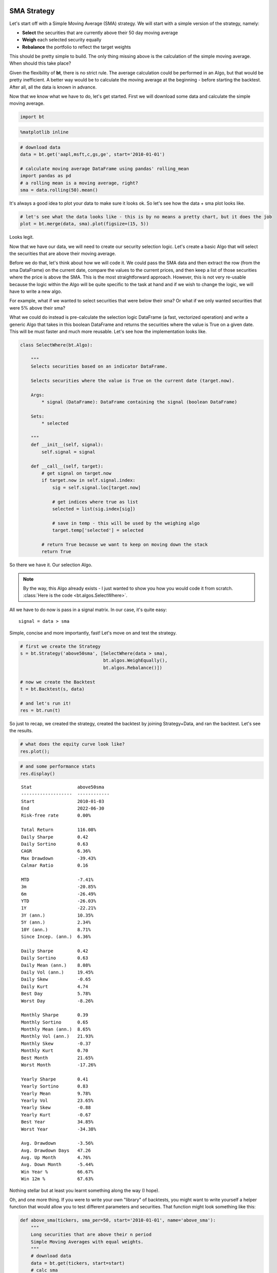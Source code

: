 SMA Strategy
------------

Let's start off with a Simple Moving Average (SMA) strategy. We will start with a simple version of the strategy, namely:

* **Select** the securities that are currently above their 50 day moving average
* **Weigh** each selected security equally
* **Rebalance** the portfolio to reflect the target weights

This should be pretty simple to build. The only thing missing above is the calculation of the simple moving average. When should this take place? 

Given the flexibility of **bt**, there is no strict rule. The average calculation could be performed in an Algo, but that would be pretty inefficient. A better way would be to calculate the moving average at the beginning - before starting the backtest. After all, all the data is known in advance. 

Now that we know what we have to do, let's get started. First we will download some data and calculate the simple moving average.

.. code:: ipython3

    import bt

.. code:: ipython3

    %matplotlib inline

.. code:: ipython3

    # download data
    data = bt.get('aapl,msft,c,gs,ge', start='2010-01-01')
    
    # calculate moving average DataFrame using pandas' rolling_mean
    import pandas as pd
    # a rolling mean is a moving average, right?
    sma = data.rolling(50).mean()


It's always a good idea to plot your data to make sure it looks ok. So let's see how the data + sma plot looks like.

.. code:: ipython3

    # let's see what the data looks like - this is by no means a pretty chart, but it does the job
    plot = bt.merge(data, sma).plot(figsize=(15, 5))



.. image:: _static/examples-nb_5_0.png
   :class: pynb
   :width: 877px
   :height: 300px



Looks legit.

Now that we have our data, we will need to create our security selection logic. Let's create a basic Algo that will select the securities that are above their moving average.

Before we do that, let's think about how we will code it. We could pass the SMA data and then extract the row (from the sma DataFrame) on the current date, compare the values to the current prices, and then keep a list of those securities where the price is above the SMA. This is the most straightforward approach. However, this is not very re-usable because the logic within the Algo will be quite specific to the task at hand and if we wish to change the logic, we will have to write a new algo. 

For example, what if we wanted to select securities that were below their sma? Or what if we only wanted securities that were 5% above their sma?

What we could do instead is pre-calculate the selection logic DataFrame (a fast, vectorized operation) and write a generic Algo that takes in this boolean DataFrame and returns the securities where the value is True on a given date. This will be must faster and much more reusable. Let's see how the implementation looks like.

.. code:: ipython3

    class SelectWhere(bt.Algo):
        
        """
        Selects securities based on an indicator DataFrame.
        
        Selects securities where the value is True on the current date (target.now).
        
        Args:
            * signal (DataFrame): DataFrame containing the signal (boolean DataFrame)
        
        Sets:
            * selected
        
        """
        def __init__(self, signal):
            self.signal = signal
            
        def __call__(self, target):
            # get signal on target.now
            if target.now in self.signal.index:
                sig = self.signal.loc[target.now]
    
                # get indices where true as list
                selected = list(sig.index[sig])
    
                # save in temp - this will be used by the weighing algo
                target.temp['selected'] = selected
            
            # return True because we want to keep on moving down the stack
            return True


So there we have it. Our selection Algo. 

.. note:: 

    By the way, this Algo already exists - I just wanted to show you how you would code it from scratch. 
    :class:`Here is the code <bt.algos.SelectWhere>`.

All we have to do now is pass in a signal matrix. In our case, it's quite easy::

    signal = data > sma

Simple, concise and more importantly, fast! Let's move on and test the strategy. 

.. code:: ipython3

    # first we create the Strategy
    s = bt.Strategy('above50sma', [SelectWhere(data > sma),
                                   bt.algos.WeighEqually(),
                                   bt.algos.Rebalance()])
    
    # now we create the Backtest
    t = bt.Backtest(s, data)
    
    # and let's run it!
    res = bt.run(t)


So just to recap, we created the strategy, created the backtest by joining Strategy+Data, and ran the backtest. Let's see the results.

.. code:: ipython3

    # what does the equity curve look like?
    res.plot();



.. image:: _static/examples-nb_11_0.png
   :class: pynb
   :width: 877px
   :height: 302px


.. code:: ipython3

    # and some performance stats
    res.display()


.. parsed-literal::
   :class: pynb-result

    Stat                 above50sma
    -------------------  ------------
    Start                2010-01-03
    End                  2022-06-30
    Risk-free rate       0.00%
    
    Total Return         116.08%
    Daily Sharpe         0.42
    Daily Sortino        0.63
    CAGR                 6.36%
    Max Drawdown         -39.43%
    Calmar Ratio         0.16
    
    MTD                  -7.41%
    3m                   -20.85%
    6m                   -26.49%
    YTD                  -26.03%
    1Y                   -22.21%
    3Y (ann.)            10.35%
    5Y (ann.)            2.34%
    10Y (ann.)           8.71%
    Since Incep. (ann.)  6.36%
    
    Daily Sharpe         0.42
    Daily Sortino        0.63
    Daily Mean (ann.)    8.08%
    Daily Vol (ann.)     19.45%
    Daily Skew           -0.65
    Daily Kurt           4.74
    Best Day             5.78%
    Worst Day            -8.26%
    
    Monthly Sharpe       0.39
    Monthly Sortino      0.65
    Monthly Mean (ann.)  8.65%
    Monthly Vol (ann.)   21.93%
    Monthly Skew         -0.37
    Monthly Kurt         0.70
    Best Month           21.65%
    Worst Month          -17.26%
    
    Yearly Sharpe        0.41
    Yearly Sortino       0.83
    Yearly Mean          9.78%
    Yearly Vol           23.65%
    Yearly Skew          -0.88
    Yearly Kurt          -0.67
    Best Year            34.85%
    Worst Year           -34.38%
    
    Avg. Drawdown        -3.56%
    Avg. Drawdown Days   47.26
    Avg. Up Month        4.76%
    Avg. Down Month      -5.44%
    Win Year %           66.67%
    Win 12m %            67.63%



Nothing stellar but at least you learnt something along the way (I hope). 

Oh, and one more thing. If you were to write your own "library" of backtests, you might want to write yourself a helper function that would allow you to test different parameters and securities. That function might look something like this:

.. code:: ipython3

    def above_sma(tickers, sma_per=50, start='2010-01-01', name='above_sma'):
        """
        Long securities that are above their n period 
        Simple Moving Averages with equal weights.
        """
        # download data
        data = bt.get(tickers, start=start)
        # calc sma
        sma = data.rolling(sma_per).mean()
    
        # create strategy
        s = bt.Strategy(name, [SelectWhere(data > sma),
                               bt.algos.WeighEqually(),
                               bt.algos.Rebalance()])    
    
        # now we create the backtest
        return bt.Backtest(s, data)


This function allows us to easily generate backtests. We could easily compare a few different SMA periods. Also, let's see if we can beat a long-only allocation to the SPY.

.. code:: ipython3

    # simple backtest to test long-only allocation
    def long_only_ew(tickers, start='2010-01-01', name='long_only_ew'):
        s = bt.Strategy(name, [bt.algos.RunOnce(),
                               bt.algos.SelectAll(),
                               bt.algos.WeighEqually(),
                               bt.algos.Rebalance()])
        data = bt.get(tickers, start=start)
        return bt.Backtest(s, data)
    
    # create the backtests
    tickers = 'aapl,msft,c,gs,ge'
    sma10 = above_sma(tickers, sma_per=10, name='sma10')
    sma20 = above_sma(tickers, sma_per=20, name='sma20')
    sma40 = above_sma(tickers, sma_per=40, name='sma40')
    benchmark = long_only_ew('spy', name='spy')
    
    # run all the backtests!
    res2 = bt.run(sma10, sma20, sma40, benchmark)

.. code:: ipython3

    res2.plot(freq='m');



.. image:: _static/examples-nb_17_0.png
   :class: pynb
   :width: 877px
   :height: 318px


.. code:: ipython3

    res2.display()


.. parsed-literal::
   :class: pynb-result

    Stat                 sma10       sma20       sma40       spy
    -------------------  ----------  ----------  ----------  ----------
    Start                2010-01-03  2010-01-03  2010-01-03  2010-01-03
    End                  2022-06-30  2022-06-30  2022-06-30  2022-06-30
    Risk-free rate       0.00%       0.00%       0.00%       0.00%
    
    Total Return         280.43%     230.04%     145.62%     325.28%
    Daily Sharpe         0.63        0.58        0.47        0.76
    Daily Sortino        0.99        0.91        0.73        1.15
    CAGR                 11.29%      10.03%      7.46%       12.29%
    Max Drawdown         -31.77%     -40.72%     -34.93%     -33.72%
    Calmar Ratio         0.36        0.25        0.21        0.36
    
    MTD                  -2.19%      -13.50%     -9.98%      -7.71%
    3m                   -11.31%     -23.39%     -20.18%     -16.92%
    6m                   -9.89%      -32.10%     -30.74%     -19.71%
    YTD                  -9.47%      -31.76%     -30.31%     -19.51%
    1Y                   -12.46%     -24.34%     -27.30%     -10.09%
    3Y (ann.)            28.73%      14.82%      3.73%       10.46%
    5Y (ann.)            16.58%      8.86%       2.41%       11.35%
    10Y (ann.)           13.92%      10.97%      9.68%       12.89%
    Since Incep. (ann.)  11.29%      10.03%      7.46%       12.29%
    
    Daily Sharpe         0.63        0.58        0.47        0.76
    Daily Sortino        0.99        0.91        0.73        1.15
    Daily Mean (ann.)    12.81%      11.53%      9.01%       13.11%
    Daily Vol (ann.)     20.48%      19.79%      18.98%      17.35%
    Daily Skew           -0.12       -0.29       -0.45       -0.60
    Daily Kurt           6.60        6.24        4.32        11.75
    Best Day             10.47%      10.47%      6.20%       9.06%
    Worst Day            -8.26%      -8.26%      -8.26%      -10.94%
    
    Monthly Sharpe       0.64        0.55        0.43        0.93
    Monthly Sortino      1.16        1.03        0.75        1.64
    Monthly Mean (ann.)  13.58%      12.02%      9.78%       13.16%
    Monthly Vol (ann.)   21.08%      21.97%      22.49%      14.21%
    Monthly Skew         -0.05       0.22        -0.10       -0.40
    Monthly Kurt         1.01        1.08        0.64        0.87
    Best Month           22.75%      24.73%      21.97%      12.70%
    Worst Month          -16.94%     -14.34%     -15.86%     -12.49%
    
    Yearly Sharpe        0.55        0.43        0.40        0.81
    Yearly Sortino       2.05        1.04        0.77        2.25
    Yearly Mean          13.49%      13.92%      9.76%       12.73%
    Yearly Vol           24.53%      32.71%      24.22%      15.65%
    Yearly Skew          0.41        -0.14       -0.87       -0.64
    Yearly Kurt          -0.40       -0.95       -0.59       0.01
    Best Year            62.47%      66.99%      39.35%      32.31%
    Worst Year           -18.59%     -37.01%     -32.06%     -19.51%
    
    Avg. Drawdown        -4.00%      -3.52%      -3.68%      -1.68%
    Avg. Drawdown Days   40.84       35.41       48.78       15.84
    Avg. Up Month        4.67%       4.99%       4.69%       3.20%
    Avg. Down Month      -5.09%      -4.92%      -5.80%      -3.62%
    Win Year %           58.33%      66.67%      75.00%      83.33%
    Win 12m %            68.35%      66.91%      69.78%      92.09%



And there you have it. Beating the market ain't that easy!


SMA Crossover Strategy
----------------------

Let's build on the last section to test a moving average crossover strategy. The easiest way to achieve this is to build an Algo similar to SelectWhere, but for the purpose of setting target weights. Let's call this algo WeighTarget. This algo will take a DataFrame of target weights that we will pre-calculate. 

Basically, when the 50 day moving average will be above the 200-day moving average, we will be long (+1 target weight). Conversely, when the 50 is below the 200, we will be short (-1 target weight). 

Here's the WeighTarget implementation (this Algo also already exists in the algos module):

.. code:: ipython3

    class WeighTarget(bt.Algo):
        """
        Sets target weights based on a target weight DataFrame.
        
        Args:
            * target_weights (DataFrame): DataFrame containing the target weights
        
        Sets:
            * weights
        
        """
        
        def __init__(self, target_weights):
            self.tw = target_weights
        
        def __call__(self, target):
            # get target weights on date target.now
            if target.now in self.tw.index:
                w = self.tw.loc[target.now]                
    
                # save in temp - this will be used by the weighing algo
                # also dropping any na's just in case they pop up
                target.temp['weights'] = w.dropna()
            
            # return True because we want to keep on moving down the stack
            return True


So let's start with a simple 50-200 day sma crossover for a single security.

.. code:: ipython3

    ## download some data & calc SMAs
    data = bt.get('spy', start='2010-01-01')
    sma50 = data.rolling(50).mean()
    sma200 = data.rolling(200).mean()
    
    ## now we need to calculate our target weight DataFrame
    # first we will copy the sma200 DataFrame since our weights will have the same strucutre
    tw = sma200.copy()
    # set appropriate target weights
    tw[sma50 > sma200] = 1.0
    tw[sma50 <= sma200] = -1.0
    # here we will set the weight to 0 - this is because the sma200 needs 200 data points before
    # calculating its first point. Therefore, it will start with a bunch of nulls (NaNs).
    tw[sma200.isnull()] = 0.0


Ok so we downloaded our data, calculated the simple moving averages, and then we setup our target weight (tw) DataFrame. Let's take a look at our target weights to see if they make any sense.

.. code:: ipython3

    # plot the target weights + chart of price & SMAs
    tmp = bt.merge(tw, data, sma50, sma200)
    tmp.columns = ['tw', 'price', 'sma50', 'sma200']
    ax = tmp.plot(figsize=(15,5), secondary_y=['tw'])



.. image:: _static/examples-nb_25_0.png
   :class: pynb
   :width: 915px
   :height: 300px



As mentioned earlier, it's always a good idea to plot your strategy data. It is usually easier to spot logic/programming errors this way, especially when dealing with lots of data. 

Now let's move on with the Strategy & Backtest. 

.. code:: ipython3

    ma_cross = bt.Strategy('ma_cross', [WeighTarget(tw),
                                        bt.algos.Rebalance()])
    
    t = bt.Backtest(ma_cross, data)
    res = bt.run(t)

.. code:: ipython3

    res.plot();



.. image:: _static/examples-nb_28_0.png
   :class: pynb
   :width: 877px
   :height: 302px



Ok great so there we have our basic moving average crossover strategy. 

Exploring the Tree Structure
----------------------------

So far, we have explored strategies that allocate capital to securities. But what if we wanted to test a strategy that allocated capital to sub-strategies?

The most straightforward way would be to test the different sub-strategies, extract their equity curves and create "synthetic securities" that would basically just represent the returns achieved from allocating capital to the different sub-strategies.

Let's see how this looks:

.. code:: ipython3

    # first let's create a helper function to create a ma cross backtest
    def ma_cross(ticker, start='2010-01-01', 
                 short_ma=50, long_ma=200, name='ma_cross'):
        # these are all the same steps as above
        data = bt.get(ticker, start=start)
        short_sma = data.rolling(short_ma).mean()
        long_sma  = data.rolling(long_ma).mean()
    
        # target weights
        tw = long_sma.copy()
        tw[short_sma > long_sma] = 1.0
        tw[short_sma <= long_sma] = -1.0    
        tw[long_sma.isnull()] = 0.0
        
        # here we specify the children (3rd) arguemnt to make sure the strategy
        # has the proper universe. This is necessary in strategies of strategies
        s = bt.Strategy(name, [WeighTarget(tw), bt.algos.Rebalance()], [ticker])
    
        return bt.Backtest(s, data)
    
    # ok now let's create a few backtests and gather the results.
    # these will later become our "synthetic securities"
    t1 = ma_cross('aapl', name='aapl_ma_cross')
    t2 = ma_cross('msft', name='msft_ma_cross')
    
    # let's run these strategies now
    res = bt.run(t1, t2)
    
    # now that we have run the strategies, let's extract
    # the data to create "synthetic securities"
    data = bt.merge(res['aapl_ma_cross'].prices, res['msft_ma_cross'].prices)
    
    # now we have our new data. This data is basically the equity
    # curves of both backtested strategies. Now we can just use this
    # to test any old strategy, just like before.
    s = bt.Strategy('s', [bt.algos.SelectAll(),
                          bt.algos.WeighInvVol(),
                          bt.algos.Rebalance()])
    
    # create and run
    t = bt.Backtest(s, data)
    res = bt.run(t)

.. code:: ipython3

    res.plot();



.. image:: _static/examples-nb_31_0.png
   :class: pynb
   :width: 877px
   :height: 302px


.. code:: ipython3

    res.plot_weights();



.. image:: _static/examples-nb_32_0.png
   :class: pynb
   :width: 874px
   :height: 287px



As we can see above, the process is a bit more involved, but it works. It is not very elegant though, and obtaining security-level allocation information is problematic. 

Luckily, bt has built-in functionality for dealing with strategies of strategies. It uses the same general principal as demonstrated above but does it seamlessly. Basically, when a strategy is a child of another strategy, it will create a "paper trade" version of itself internally. As we run our strategy, it will run its internal "paper version" and use the returns from that strategy to populate the **price** property.

This means that the parent strategy can use the price information (which reflects the returns of the strategy had it been employed) to determine the appropriate allocation. Again, this is basically the same process as above, just packed into 1 step.

Perhaps some code will help:

.. code:: ipython3

    # once again, we will create a few backtests
    # these will be the child strategies
    t1 = ma_cross('aapl', name='aapl_ma_cross')
    t2 = ma_cross('msft', name='msft_ma_cross')
    
    # let's extract the data object
    data = bt.merge(t1.data, t2.data)
    
    # now we create the parent strategy
    # we specify the children to be the two 
    # strategies created above
    s = bt.Strategy('s', [bt.algos.SelectAll(),
                          bt.algos.WeighInvVol(),
                          bt.algos.Rebalance()],
                    [t1.strategy, t2.strategy])
    
    # create and run
    t = bt.Backtest(s, data)
    res = bt.run(t)

.. code:: ipython3

    res.plot();



.. image:: _static/examples-nb_35_0.png
   :class: pynb
   :width: 884px
   :height: 302px


.. code:: ipython3

    res.plot_weights();



.. image:: _static/examples-nb_36_0.png
   :class: pynb
   :width: 882px
   :height: 287px



So there you have it. Simpler, and more complete. 

